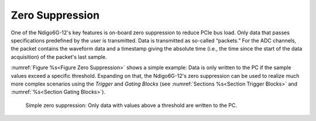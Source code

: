 Zero Suppression
~~~~~~~~~~~~~~~~
One of the Ndigo6G-12's key features is on-board zero suppression to reduce
PCIe bus load.
Only data that passes specifications predefined by the user is transmitted.
Data is transmitted as so-called “packets.”
For the ADC channels, the packet contains the waveform data and a timestamp
giving the absolute time (i.e., the time since the start of the data
acquisition) of the packet's last sample.

:numref:`Figure %s<Figure Zero Suppression>` shows a simple example:
Data is only written to the PC if the sample values exceed a specific
threshold.
Expanding on that, the Ndigo6G-12's zero suppression can be used to
realize much more complex scenarios using the *Trigger* and *Gating Blocks*
(see :numref:`Sections %s<Section Trigger Blocks>` and
:numref:`%s<Section Gating Blocks>`).

.. _Figure Zero Suppression:
.. figure:: ../figures/ZeroSupp.*

    Simple zero suppression: Only data
    with values above a threshold are written to the PC.
